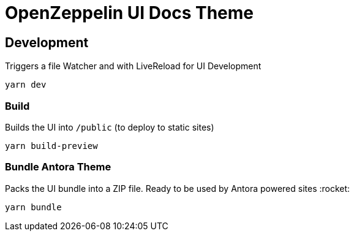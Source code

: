 = OpenZeppelin UI Docs Theme

== Development
Triggers a file Watcher and with LiveReload for UI Development
```
yarn dev
```

=== Build
Builds the UI into `/public` (to deploy to static sites)
```
yarn build-preview
```

=== Bundle Antora Theme
Packs the UI bundle into a ZIP file. Ready to be used by Antora powered sites :rocket:
```
yarn bundle
```
